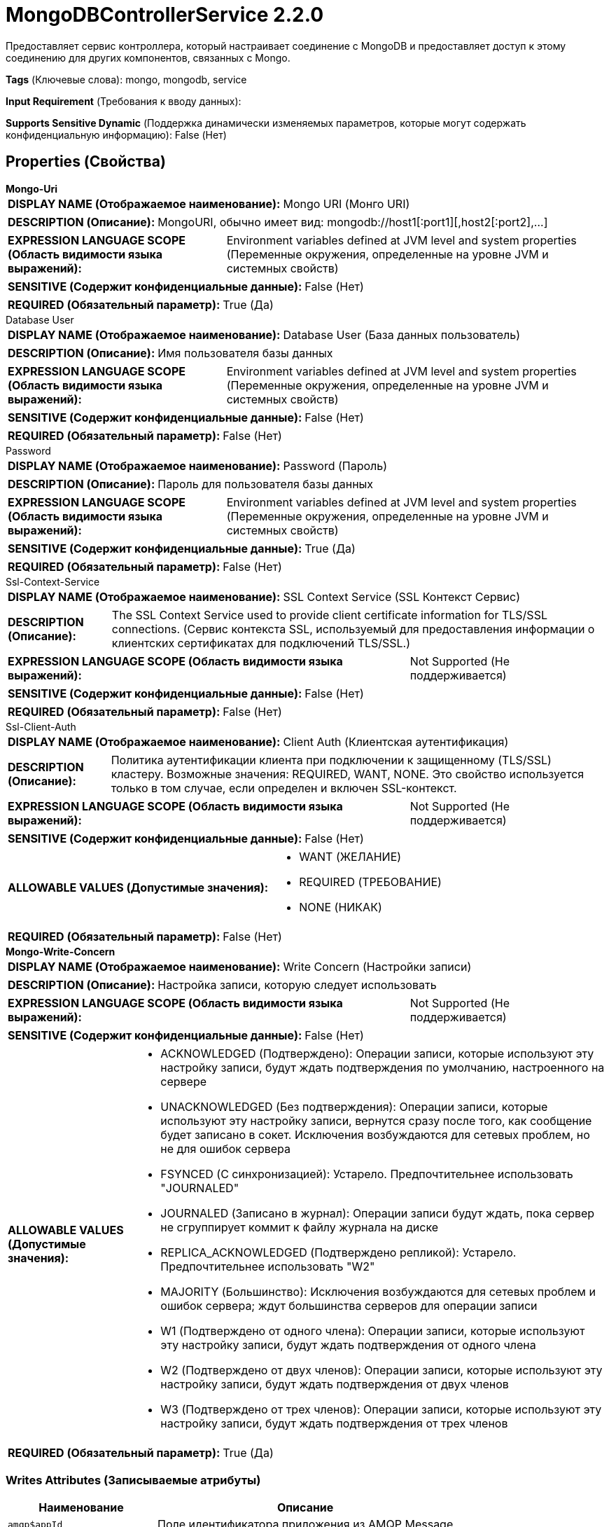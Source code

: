 = MongoDBControllerService 2.2.0

Предоставляет сервис контроллера, который настраивает соединение с MongoDB и предоставляет доступ к этому соединению для других компонентов, связанных с Mongo.

[horizontal]
*Tags* (Ключевые слова):
mongo, mongodb, service
[horizontal]
*Input Requirement* (Требования к вводу данных):

[horizontal]
*Supports Sensitive Dynamic* (Поддержка динамически изменяемых параметров, которые могут содержать конфиденциальную информацию):
 False (Нет) 



== Properties (Свойства)


.*Mongo-Uri*
************************************************
[horizontal]
*DISPLAY NAME (Отображаемое наименование):*:: Mongo URI (Монго URI)

[horizontal]
*DESCRIPTION (Описание):*:: MongoURI, обычно имеет вид: mongodb://host1[:port1][,host2[:port2],...]


[horizontal]
*EXPRESSION LANGUAGE SCOPE (Область видимости языка выражений):*:: Environment variables defined at JVM level and system properties (Переменные окружения, определенные на уровне JVM и системных свойств)
[horizontal]
*SENSITIVE (Содержит конфиденциальные данные):*::  False (Нет) 

[horizontal]
*REQUIRED (Обязательный параметр):*::  True (Да) 
************************************************
.Database User
************************************************
[horizontal]
*DISPLAY NAME (Отображаемое наименование):*:: Database User (База данных пользователь)

[horizontal]
*DESCRIPTION (Описание):*:: Имя пользователя базы данных


[horizontal]
*EXPRESSION LANGUAGE SCOPE (Область видимости языка выражений):*:: Environment variables defined at JVM level and system properties (Переменные окружения, определенные на уровне JVM и системных свойств)
[horizontal]
*SENSITIVE (Содержит конфиденциальные данные):*::  False (Нет) 

[horizontal]
*REQUIRED (Обязательный параметр):*::  False (Нет) 
************************************************
.Password
************************************************
[horizontal]
*DISPLAY NAME (Отображаемое наименование):*:: Password (Пароль)

[horizontal]
*DESCRIPTION (Описание):*:: Пароль для пользователя базы данных


[horizontal]
*EXPRESSION LANGUAGE SCOPE (Область видимости языка выражений):*:: Environment variables defined at JVM level and system properties (Переменные окружения, определенные на уровне JVM и системных свойств)
[horizontal]
*SENSITIVE (Содержит конфиденциальные данные):*::  True (Да) 

[horizontal]
*REQUIRED (Обязательный параметр):*::  False (Нет) 
************************************************
.Ssl-Context-Service
************************************************
[horizontal]
*DISPLAY NAME (Отображаемое наименование):*:: SSL Context Service (SSL Контекст Сервис)

[horizontal]
*DESCRIPTION (Описание):*:: The SSL Context Service used to provide client certificate information for TLS/SSL connections. (Сервис контекста SSL, используемый для предоставления информации о клиентских сертификатах для подключений TLS/SSL.)


[horizontal]
*EXPRESSION LANGUAGE SCOPE (Область видимости языка выражений):*:: Not Supported (Не поддерживается)
[horizontal]
*SENSITIVE (Содержит конфиденциальные данные):*::  False (Нет) 

[horizontal]
*REQUIRED (Обязательный параметр):*::  False (Нет) 
************************************************
.Ssl-Client-Auth
************************************************
[horizontal]
*DISPLAY NAME (Отображаемое наименование):*:: Client Auth (Клиентская аутентификация)

[horizontal]
*DESCRIPTION (Описание):*:: Политика аутентификации клиента при подключении к защищенному (TLS/SSL) кластеру. Возможные значения: REQUIRED, WANT, NONE. Это свойство используется только в том случае, если определен и включен SSL-контекст.


[horizontal]
*EXPRESSION LANGUAGE SCOPE (Область видимости языка выражений):*:: Not Supported (Не поддерживается)
[horizontal]
*SENSITIVE (Содержит конфиденциальные данные):*::  False (Нет) 

[horizontal]
*ALLOWABLE VALUES (Допустимые значения):*::

* WANT (ЖЕЛАНИЕ)

* REQUIRED (ТРЕБОВАНИЕ)

* NONE (НИКАК)


[horizontal]
*REQUIRED (Обязательный параметр):*::  False (Нет) 
************************************************
.*Mongo-Write-Concern*
************************************************
[horizontal]
*DISPLAY NAME (Отображаемое наименование):*:: Write Concern (Настройки записи)

[horizontal]
*DESCRIPTION (Описание):*:: Настройка записи, которую следует использовать


[horizontal]
*EXPRESSION LANGUAGE SCOPE (Область видимости языка выражений):*:: Not Supported (Не поддерживается)
[horizontal]
*SENSITIVE (Содержит конфиденциальные данные):*::  False (Нет) 

[horizontal]
*ALLOWABLE VALUES (Допустимые значения):*::

* ACKNOWLEDGED (Подтверждено): Операции записи, которые используют эту настройку записи, будут ждать подтверждения по умолчанию, настроенного на сервере 

* UNACKNOWLEDGED (Без подтверждения): Операции записи, которые используют эту настройку записи, вернутся сразу после того, как сообщение будет записано в сокет. Исключения возбуждаются для сетевых проблем, но не для ошибок сервера 

* FSYNCED (С синхронизацией): Устарело. Предпочтительнее использовать "JOURNALED" 

* JOURNALED (Записано в журнал): Операции записи будут ждать, пока сервер не сгруппирует коммит к файлу журнала на диске 

* REPLICA_ACKNOWLEDGED (Подтверждено репликой): Устарело. Предпочтительнее использовать "W2" 

* MAJORITY (Большинство): Исключения возбуждаются для сетевых проблем и ошибок сервера; ждут большинства серверов для операции записи 

* W1 (Подтверждено от одного члена): Операции записи, которые используют эту настройку записи, будут ждать подтверждения от одного члена 

* W2 (Подтверждено от двух членов): Операции записи, которые используют эту настройку записи, будут ждать подтверждения от двух членов 

* W3 (Подтверждено от трех членов): Операции записи, которые используют эту настройку записи, будут ждать подтверждения от трех членов 


[horizontal]
*REQUIRED (Обязательный параметр):*::  True (Да) 
************************************************














=== Writes Attributes (Записываемые атрибуты)

[cols="1a,2a",options="header",]
|===
|Наименование |Описание

|`amqp$appId`
|Поле идентификатора приложения из AMQP Message

|===







